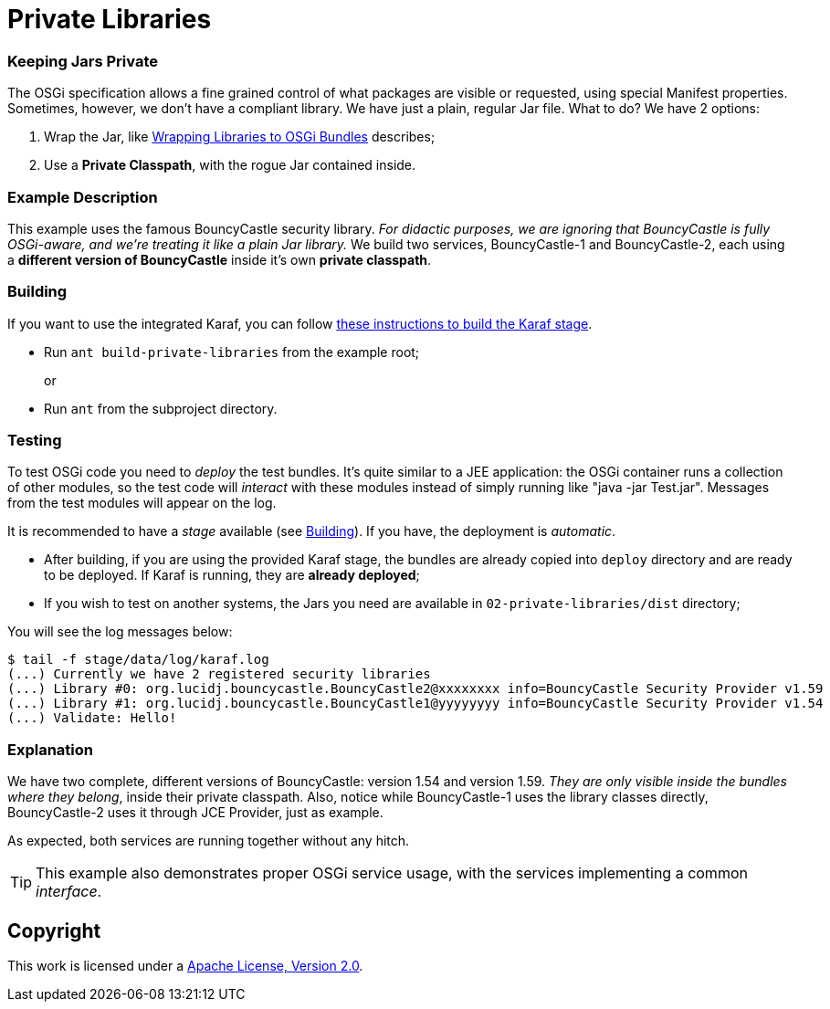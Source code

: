 = Private Libraries
// Copyright 2017 NEOautus Ltd. (http://neoautus.com)
//
// Licensed under the Apache License, Version 2.0 (the "License"); you may not
// use this file except in compliance with the License. You may obtain a copy of
// the License at
//
// http://www.apache.org/licenses/LICENSE-2.0
//
// Unless required by applicable law or agreed to in writing, software
// distributed under the License is distributed on an "AS IS" BASIS, WITHOUT
// WARRANTIES OR CONDITIONS OF ANY KIND, either express or implied. See the
// License for the specific language governing permissions and limitations under
// the License.

=== Keeping Jars Private

The OSGi specification allows a fine grained control of what packages are visible or requested, using special Manifest properties. Sometimes, however, we don't have a compliant library. We have just a plain, regular Jar file. What to do? We have 2 options:

. Wrap the Jar, like http://bnd.bndtools.org/chapters/390-wrapping.html[Wrapping Libraries to OSGi Bundles] describes;
. Use a *Private Classpath*, with the rogue Jar contained inside.

=== Example Description

This example uses the famous BouncyCastle security library. _For didactic purposes, we are ignoring that BouncyCastle is fully OSGi-aware, and we're treating it like a plain Jar library._ We build two services, BouncyCastle-1 and BouncyCastle-2, each using a *different version of BouncyCastle* inside it's own *private classpath*.

=== Building

If you want to use the integrated Karaf, you can follow https://github.com/neoautus/architecture-examples/tree/master/00-stage-karaf[these instructions to build the Karaf stage].

* Run `ant build-private-libraries` from the example root;
+
or

* Run `ant` from the subproject directory.

=== Testing

To test OSGi code you need to _deploy_ the test bundles. It's quite similar to a JEE application: the OSGi container runs a collection of other modules, so the test code will _interact_ with these modules instead of simply running like "java -jar Test.jar". Messages from the test modules will appear on the log.

It is recommended to have a _stage_ available (see <<Building>>). If you have, the deployment is _automatic_.

* After building, if you are using the provided Karaf stage, the bundles are already copied into `deploy` directory and are ready to be deployed. If Karaf is running, they are *already deployed*;
* If you wish to test on another systems, the Jars you need are available in `02-private-libraries/dist` directory;

You will see the log messages below:

....
$ tail -f stage/data/log/karaf.log
(...) Currently we have 2 registered security libraries
(...) Library #0: org.lucidj.bouncycastle.BouncyCastle2@xxxxxxxx info=BouncyCastle Security Provider v1.59
(...) Library #1: org.lucidj.bouncycastle.BouncyCastle1@yyyyyyyy info=BouncyCastle Security Provider v1.54
(...) Validate: Hello!
....

=== Explanation

We have two complete, different versions of BouncyCastle: version 1.54 and version 1.59. _They are only visible inside the bundles where they belong_, inside their private classpath. Also, notice while BouncyCastle-1 uses the library classes directly, BouncyCastle-2 uses it through JCE Provider, just as example.

As expected, both services are running together without any hitch.

TIP: This example also demonstrates proper OSGi service usage, with the services implementing a common _interface_.

== Copyright

This work is licensed under a http://www.apache.org/licenses/LICENSE-2.0[Apache License, Version 2.0].
